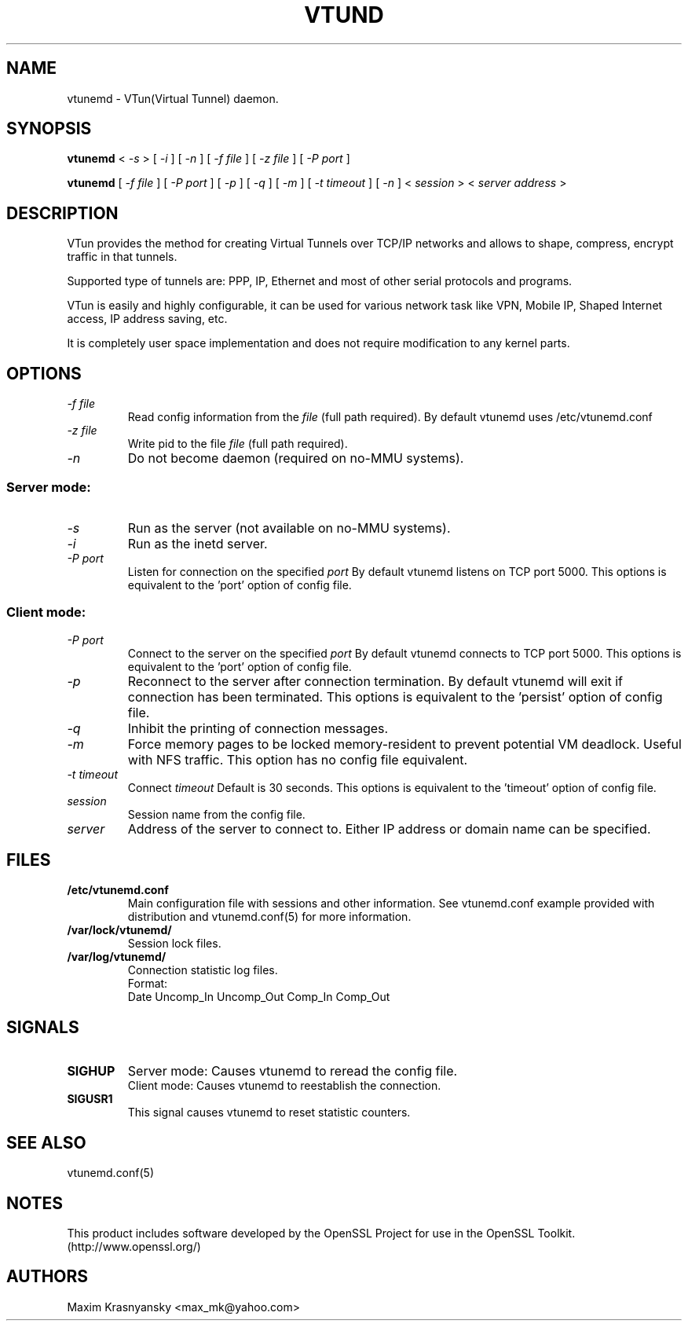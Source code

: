 .\" Manual page for vtund
.\" $Id: vtund.8,v 1.6.2.3 2016/09/17 20:01:21 mtbishop Exp $
.\" SH section heading
.\" SS subsection heading
.\" LP paragraph
.\" IP indented paragraph
.\" TP hanging label
.TH VTUND 8
.SH NAME
vtunemd \- VTun(Virtual Tunnel) daemon.
.SH SYNOPSIS
.B vtunemd
<
.I -s  
>
[ 
.I -i 
] 
[ 
.I -n 
] 
[ 
.I -f file 
] 
[
.I -z file
]
[
.I -P port 
]
.LP
.B vtunemd
[ 
.I -f file 
] 
[ 
.I -P port 
]
[ 
.I -p 
]
[ 
.I -q 
]
[ 
.I -m 
]
[ 
.I -t timeout 
]
[ 
.I -n 
] 
<
.I session 
>
<
.I server address 
>

.SH DESCRIPTION
.LP
VTun provides the method for creating Virtual Tunnels over TCP/IP networks
and allows to shape, compress, encrypt traffic in that tunnels. 
.LP
Supported type of tunnels are: PPP, IP, Ethernet and most of other serial 
protocols and programs.
.LP
VTun is easily and highly configurable, it can be used for various network
task like VPN, Mobile IP, Shaped Internet access, IP address saving, etc.
.LP
It is completely user space implementation and does not require modification
to any kernel parts. 

.SH OPTIONS
.TP
.I -f file 
Read config information from the
.I file
(full path required). By default vtunemd uses /etc/vtunemd.conf
.TP
.I -z file
Write pid to the file
.I file
(full path required).
.TP
.I -n 
Do not become daemon (required on no-MMU systems).
.SS Server mode: 
.TP
.I -s
Run as the server (not available on no-MMU systems).
.TP
.I -i
Run as the inetd server.
.TP
.I -P port
Listen for connection on the specified
.I port
By default vtunemd listens on TCP port 5000. This options is equivalent to
the 'port' option of config file.
.SS Client mode:
.TP
.I -P port
Connect to the server on the specified
.I port
By default vtunemd connects to TCP port 5000. This options is equivalent to
the 'port' option of config file.
.TP
.I -p
Reconnect to the server after connection termination. By default vtunemd will
exit if connection has been terminated. This options is equivalent to 
the 'persist' option of config file.
.TP
.I -q
Inhibit the printing of connection messages.
.TP
.I -m
Force memory pages to be locked memory-resident to prevent potential VM deadlock.  Useful with NFS traffic.  This option has no config file equivalent.
.TP
.I -t timeout
Connect 
.I timeout
Default is 30 seconds. This options is equivalent to the 'timeout' option of
config file.
.TP
.I session 
Session name from the config file.
.TP
.I server 
Address of the server to connect to. Either IP address or domain name can be 
specified.
.SH FILES
.TP
.B /etc/vtunemd.conf
Main configuration file with sessions and other information. 
See vtunemd.conf example provided with distribution and vtunemd.conf(5)
for more information.
.TP
.B /var/lock/vtunemd/
Session lock files. 
.TP
.B /var/log/vtunemd/
Connection statistic log files.
.br
Format:
   Date Uncomp_In Uncomp_Out Comp_In Comp_Out
.SH SIGNALS
.TP
.B SIGHUP
Server mode: Causes vtunemd to reread the config file.
.br
Client mode: Causes vtunemd to reestablish the connection.
.TP
.B SIGUSR1
This signal causes vtunemd to reset statistic counters.
.SH SEE ALSO
.TP
vtunemd.conf(5)
.SH NOTES 
.LP
This product includes software developed by the OpenSSL Project
for use in the OpenSSL Toolkit. (http://www.openssl.org/)
.SH AUTHORS
Maxim Krasnyansky <max_mk@yahoo.com>
